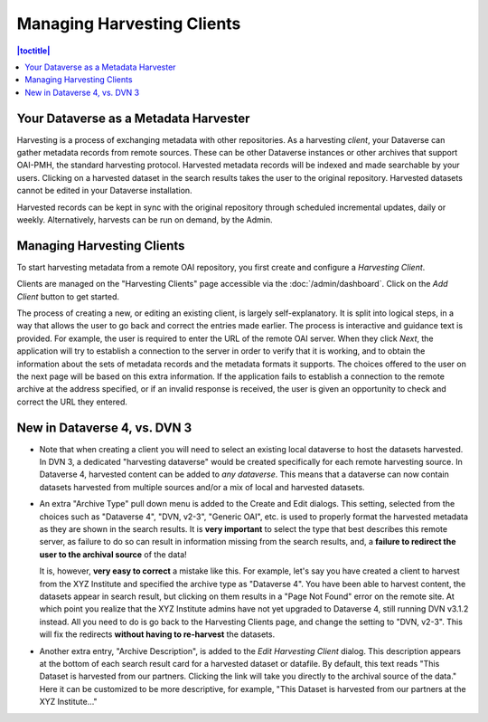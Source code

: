 Managing Harvesting Clients
===========================

.. contents:: |toctitle|
	:local:
	
Your Dataverse as a Metadata Harvester
--------------------------------------

Harvesting is a process of exchanging metadata with other repositories. As a harvesting *client*, your Dataverse can
gather metadata records from remote sources. These can be other Dataverse instances or other archives that support OAI-PMH, the standard harvesting protocol. Harvested metadata records will be indexed and made searchable by your users. Clicking on a harvested dataset in the search results takes the user to the original repository. Harvested datasets cannot be edited in your Dataverse installation.

Harvested records can be kept in sync with the original repository through scheduled incremental updates, daily or weekly. 
Alternatively, harvests can be run on demand, by the Admin. 

Managing Harvesting Clients
---------------------------

To start harvesting metadata from a remote OAI repository, you first create and configure a *Harvesting Client*. 

Clients are managed on the "Harvesting Clients" page accessible via the :doc:`/admin/dashboard`. Click on the *Add Client* button to get started. 

The process of creating a new, or editing an existing client, is largely self-explanatory. It is split into logical steps, in a way that allows the user to go back and correct the entries made earlier. The process is interactive and guidance text is provided. For example, the user is required to enter the URL of the remote OAI server. When they click *Next*, the application will try to establish a connection to the server in order to verify that it is working, and to obtain the information about the sets of metadata records and the metadata formats it supports. The choices offered to the user on the next page will be based on this extra information. If the application fails to establish a connection to the remote archive at the address specified, or if an invalid response is received, the user is given an opportunity to check and correct the URL they entered. 

New in Dataverse 4, vs. DVN 3
-----------------------------


- Note that when creating a client you will need to select an existing local dataverse to host the datasets harvested. In DVN 3, a dedicated "harvesting dataverse" would be created specifically for each remote harvesting source. In Dataverse 4, harvested content can be added to *any dataverse*. This means that a dataverse can now contain datasets harvested from multiple sources and/or a mix of local and harvested datasets.


- An extra "Archive Type" pull down menu is added to the Create and Edit dialogs. This setting, selected from the choices such as "Dataverse 4", "DVN, v2-3", "Generic OAI", etc. is used to properly format the harvested metadata as they are shown in the search results. It is **very important** to select the type that best describes this remote server, as failure to do so can result in information missing from the search results, and, a **failure to redirect the user to the archival source** of the data!

  It is, however, **very easy to correct** a mistake like this. For example, let's say you have created a client to harvest from the XYZ Institute and specified the archive type as "Dataverse 4". You have been able to harvest content, the datasets appear in search result, but clicking on them results in a "Page Not Found" error on the remote site. At which point you realize that the XYZ Institute admins have not yet upgraded to Dataverse 4, still running DVN v3.1.2 instead. All you need to do is go back to the Harvesting Clients page, and change the setting to "DVN, v2-3". This will fix the redirects **without having to re-harvest** the datasets. 

- Another extra entry, "Archive Description", is added to the *Edit Harvesting Client* dialog. This description appears at the bottom of each search result card for a harvested dataset or datafile. By default, this text reads "This Dataset is harvested from our partners. Clicking the link will take you directly to the archival source of the data." Here it can be customized to be more descriptive, for example, "This Dataset is harvested from our partners at the XYZ Institute..."


